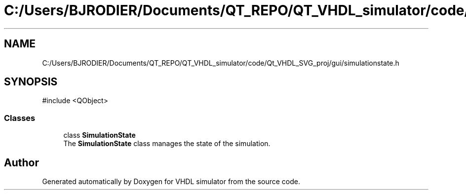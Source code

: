 .TH "C:/Users/BJRODIER/Documents/QT_REPO/QT_VHDL_simulator/code/Qt_VHDL_SVG_proj/gui/simulationstate.h" 3 "VHDL simulator" \" -*- nroff -*-
.ad l
.nh
.SH NAME
C:/Users/BJRODIER/Documents/QT_REPO/QT_VHDL_simulator/code/Qt_VHDL_SVG_proj/gui/simulationstate.h
.SH SYNOPSIS
.br
.PP
\fR#include <QObject>\fP
.br

.SS "Classes"

.in +1c
.ti -1c
.RI "class \fBSimulationState\fP"
.br
.RI "The \fBSimulationState\fP class manages the state of the simulation\&. "
.in -1c
.SH "Author"
.PP 
Generated automatically by Doxygen for VHDL simulator from the source code\&.
